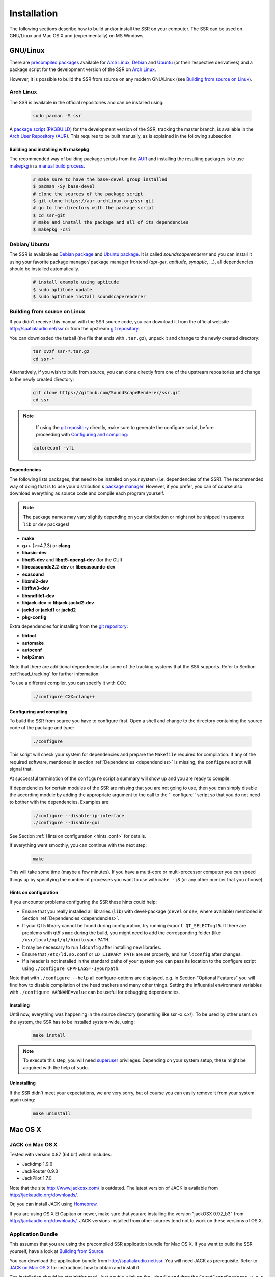 .. ****************************************************************************
 * Copyright © 2012-2014 Institut für Nachrichtentechnik, Universität Rostock *
 * Copyright © 2006-2014 Quality & Usability Lab,                             *
 *                       Telekom Innovation Laboratories, TU Berlin           *
 *                                                                            *
 * This file is part of the SoundScape Renderer (SSR).                        *
 *                                                                            *
 * The SSR is free software:  you can redistribute it and/or modify it  under *
 * the terms of the  GNU  General  Public  License  as published by the  Free *
 * Software Foundation, either version 3 of the License,  or (at your option) *
 * any later version.                                                         *
 *                                                                            *
 * The SSR is distributed in the hope that it will be useful, but WITHOUT ANY *
 * WARRANTY;  without even the implied warranty of MERCHANTABILITY or FITNESS *
 * FOR A PARTICULAR PURPOSE.                                                  *
 * See the GNU General Public License for more details.                       *
 *                                                                            *
 * You should  have received a copy  of the GNU General Public License  along *
 * with this program.  If not, see <http://www.gnu.org/licenses/>.            *
 *                                                                            *
 * The SSR is a tool  for  real-time  spatial audio reproduction  providing a *
 * variety of rendering algorithms.                                           *
 *                                                                            *
 * http://spatialaudio.net/ssr                           ssr@spatialaudio.net *
 ******************************************************************************

.. _installation:

Installation
============

The following sections describe how to build and/or install the SSR on your
computer. The SSR can be used on GNU/Linux and Mac OS X and (experimentally) on
MS Windows.

GNU/Linux
---------

There are `precompiled packages`_ available for `Arch Linux`_, Debian_ and
Ubuntu_ (or their respective derivatives) and a package script for the
development version of the SSR on `Arch Linux`_.

However, it is possible to build the SSR from source on any modern
GNU/Linux (see `Building from source on Linux`_).

.. _`precompiled packages`: https://repology.org/project/soundscaperenderer/versions
.. _`Arch Linux`: https://www.archlinux.org
.. _Debian: https://www.debian.org
.. _Ubuntu: https://www.ubuntu.com

.. _arch_linux_package:

Arch Linux
__________

The SSR is available in the official repositories and can be installed using:

  .. code:: shell

    sudo pacman -S ssr

A `package script`_ (`PKGBUILD`_) for the development version of the SSR,
tracking the master branch, is available in the `Arch User Repository`_
(`AUR`_). This requires to be built manually, as is explained in the following
subsection.

.. _`package script`: https://aur.archlinux.org/packages/ssr-git/
.. _`PKGBUILD`: https://wiki.archlinux.org/index.php/PKGBUILD
.. _`Arch User Repository`: https://wiki.archlinux.org/index.php/Arch_User_Repository

Building and installing with makepkg
~~~~~~~~~~~~~~~~~~~~~~~~~~~~~~~~~~~~

The recommended way of building package scripts from the `AUR`_ and installing
the resulting packages is to use `makepkg`_ in a `manual build process`_.

  .. code:: shell

    # make sure to have the base-devel group installed
    $ pacman -Sy base-devel
    # clone the sources of the package script
    $ git clone https://aur.archlinux.org/ssr-git
    # go to the directory with the package script
    $ cd ssr-git
    # make and install the package and all of its dependencies
    $ makepkg -csi

.. _AUR: https://aur.archlinux.org
.. _makepkg: https://wiki.archlinux.org/index.php/Makepkg
.. _`manual build process`: https://wiki.archlinux.org/index.php/Arch_User_Repository#Installing_packages

.. _debian_package:

Debian/ Ubuntu
______________

The SSR is available as `Debian package`_ and `Ubuntu package`_. It is called
*soundscaperenderer* and you can install it using your favorite package
manager/ package manager frontend (*apt-get*, *aptitude*, *synaptic*, ...), all
dependencies should be installed automatically.

  .. code:: shell

    # install example using aptitude
    $ sudo aptitude update
    $ sudo aptitude install soundscaperenderer

.. _`Debian package`: https://packages.debian.org/search?keywords=soundscaperenderer
.. _`Ubuntu package`: http://packages.ubuntu.com/search?keywords=soundscaperenderer

Building from source on Linux
_____________________________

If you didn't receive this manual with the SSR source code, you can download it
from the official website http://spatialaudio.net/ssr or from the upstream `git
repository`_.

You can downloaded the tarball (the file that ends with ``.tar.gz``), unpack it
and change to the newly created directory:

  .. code:: shell

    tar xvzf ssr-*.tar.gz
    cd ssr-*

Alternatively, if you wish to build from source, you can clone directly from
one of the upstream repositories and change to the newly created directory:

  .. code:: shell

    git clone https://github.com/SoundScapeRenderer/ssr.git
    cd ssr

.. note::

    If using the `git repository`_ directly, make sure to generate the
    configure script, before proceeding with `Configuring and compiling`_:

  .. code:: shell

    autoreconf -vfi

.. _git repository: https://github.com/SoundScapeRenderer/ssr/

.. _dependencies:

Dependencies
~~~~~~~~~~~~

The following lists packages, that need to be installed on your system (i.e.
dependencies of the SSR).
The recommended way of doing that is to use your distribution`s `package
manager`_.
However, if you prefer, you can of course also download everything as source
code and compile each program yourself.

.. note::

    The package names may vary slightly depending on your distribution or might
    not be shipped in separate ``lib`` or ``dev`` packages!

- **make**
- **g++** (>=4.7.3) or **clang**
- **libasio-dev**
- **libqt5-dev** and **libqt5-opengl-dev** (for the GUI)
- **libecasoundc2.2-dev** or **libecasoundc-dev**
- **ecasound**
- **libxml2-dev**
- **libfftw3-dev**
- **libsndfile1-dev**
- **libjack-dev** or **libjack-jackd2-dev**
- **jackd** or **jackd1** or **jackd2**
- **pkg-config**

Extra dependencies for installing from the `git repository`_:

- **libtool**
- **automake**
- **autoconf**
- **help2man**

Note that there are additional dependencies for some of the tracking systems
that the SSR supports. Refer to Section :ref:`head_tracking` for further
information.

To use a different compiler, you can specify it with ``CXX``:

  .. code:: shell

    ./configure CXX=clang++

.. _`package manager`: https://en.wikipedia.org/wiki/List_of_software_package_management_systems#Linux

.. _configuring:

Configuring and compiling
~~~~~~~~~~~~~~~~~~~~~~~~~

To build the SSR from source you have to configure first. Open a shell
and change to the directory containing the source code of the package
and type:

  .. code:: shell

    ./configure

This script will check your system for dependencies and prepare the
``Makefile`` required for compilation. If any of the required software,
mentioned in section :ref:`Dependencies <dependencies>` is missing, the
``configure`` script will signal that.

At successful termination of the ``configure`` script a summary will show
up and you are ready to compile.

If dependencies for certain modules of the SSR are missing that you are not
going to use, then you can simply disable the according module by adding the
appropriate argument to the call to the `` configure`` script so that you do
not need to bother with the dependencies.
Examples are:

  .. code:: shell

    ./configure --disable-ip-interface
    ./configure --disable-gui

See Section :ref:`Hints on configuration <hints_conf>` for details.


If everything went smoothly, you can continue with the next step:

  .. code:: shell

    make

This will take some time (maybe a few minutes). If you have a multi-core or
multi-processor computer you can speed things up by specifying the number of
processes you want to use with ``make -j8`` (or any other number that you
choose).

.. _hints_conf:

Hints on configuration
~~~~~~~~~~~~~~~~~~~~~~

If you encounter problems configuring the SSR these hints could help:

-  Ensure that you really installed all libraries (``lib``) with
   devel-package (``devel`` or ``dev``, where available) mentioned in
   Section :ref:`Dependencies <dependencies>`.

-  If your QT5 library cannot be found during configuration,
   try running ``export QT_SELECT=qt5``.
   If there are problems with qt5's ``moc`` during the build, you might need to add
   the corresponding folder (like ``/usr/local/opt/qt/bin``) to your ``PATH``.

-  It may be necessary to run ``ldconfig`` after installing new
   libraries.

-  Ensure that ``/etc/ld.so.conf`` or ``LD_LIBRARY_PATH`` are set
   properly, and run ``ldconfig`` after changes.

-  If a header is not installed in the standard paths of your system you
   can pass its location to the configure script using
   ``./configure CPPFLAGS=-Iyourpath``.

Note that with ``./configure --help`` all configure-options are
displayed, e.g. in Section "Optional Features" you will find how to
disable compilation of the head trackers and many other things. Setting
the influential environment variables with ``./configure VARNAME=value``
can be useful for debugging dependencies.

Installing
~~~~~~~~~~

Until now, everything was happening in the source directory (something like ssr
-x.x.x/). To be used by other users on the system, the SSR has to be installed
system-wide, using:

  .. code:: shell

    make install

.. note::

    To execute this step, you will need superuser_ privileges. Depending on
    your system setup, these might be acquired with the help of ``sudo``.


Uninstalling
~~~~~~~~~~~~

If the SSR didn't meet your expectations, we are very sorry, but of course you
can easily remove it from your system again using:

  .. code:: shell

    make uninstall

.. _superuser: https://en.wikipedia.org/wiki/Superuser

.. _mac_os_x:

Mac OS X
--------

.. _jack_mac_os_x:

JACK on Mac OS X
________________

Tested with version 0.87 (64 bit) which includes:

- Jackdmp 1.9.6
- JackRouter 0.9.3
- JackPilot 1.7.0

Note that the site http://www.jackosx.com/ is outdated. The latest version of JACK is
available from http://jackaudio.org/downloads/.

Or, you can install JACK using Homebrew_.

If you are using OS X El Capitan or newer, make sure that you are installing
the version "jackOSX 0.92_b3" from http://jackaudio.org/downloads/. JACK
versions installed from other sources tend not to work on these versions of OS
X.

Application Bundle
__________________

This assumes that you are using the precompiled SSR application bundle for Mac OS
X. If you want to build the SSR yourself, have a look at `Building from Source`_.

You can download the application bundle from http://spatialaudio.net/ssr. You will need
JACK as prerequisite. Refer to `JACK on Mac OS X`_ for instructions how to obtain and
install it.

The installation should be straightforward. Just double-click on the ``.dmg`` file and
drag the ``SoundScapeRenderer-x.x.x`` folder to your ``Applications`` folder. Done. When
double-clicking the SSR application bundle, it will indicate to you that you should
download and install JACK (that's what this JACK.webloc thingy wants). If JACK is
installed on your computer, then simply ignore this step and drag the SSR folder to your
``Applications`` folder.

The application bundle can be placed anywhere, but spaces in path names might
cause trouble, so it's better to avoid them. Another thing is that Mac OS X
sort of adds applications placed in the ``/Applications`` folder to the
environment, so lets assume you put the SSR there (This also works for
``$HOME/Applications``).

Under new versions of Mac OS (Sierra and up) the SoundScapeRenderer executable might be stuck in quarantine resulting in files not being loaded properly. The corresponding error message might look like this::

/private/var/folders/_t/67rf88lx507btn91x6g_vfk40000gp/T/AppTranslocation/42F7F94E-AED9-4F39-8647-41D898CCE032/d/SoundScapeRenderer.app/Contents/MacOS/ssr: line 48: 36804 Abort trap: 6           $SSR_EXECUTABLE "${OPTIONS[@]}"

You can allow the SoundScapeRender to run from its original location by running::

  xattr -d com.apple.quarantine SoundScapeRenderer.app

The following warning can occur on High Sierra when using the file dialog::

  objc[50474]: Class FIFinderSyncExtensionHost is implemented in both /System/Library/PrivateFrameworks/FinderKit.framework/Versions/A/FinderKit (0x7fffa1883c90) and /System/Library/PrivateFrameworks/FileProvider.framework/OverrideBundles/FinderSyncCollaborationFileProviderOverride.bundle/Contents/MacOS/FinderSyncCollaborationFileProviderOverride (0x11f84ccd8). One of the two will be used. Which one is undefined.

It is a bug outside of SSR.

Building from Source
____________________

The following is an overview on how to set up the build environment for SSR on Mac OS X.

What to install first?
~~~~~~~~~~~~~~~~~~~~~~

You can make your life much easier with a decent package manager, name Homebrew (https://brew.sh/) or MacPorts (https://www.macports.org/). Both greatly simplify the process of installing and managing dependencies.

.. _Homebrew:

Homebrew (recommended)
**********************

After installing homebrew, you can simply run the following line to update homebrew's
internal repository, upgrade itself and install all necessary dependencies::

  brew update && brew upgrade && brew install autoconf fftw libsndfile jack ecasound qt asio --c++11

If Qt is not found by the build system, i.e., if the build system proposes to compile without GUI, then run the following commands (using the according paths on your system) or add them to your ``~/.bash_profile`` file::

  export PATH=/usr/local/opt/qt/bin:$PATH
  export PKG_CONFIG_PATH=/usr/local/opt/qt/lib/pkgconfig

To build the manual and documentation, you can also install help2man and doxygen::

  brew install help2man doxygen
  export LC_CTYPE=en_US.UTF-8

On El Capitan and newer OS X versions, it has happened that only the help2man version installed through MacPorts worked properly.

MacPorts (not recommended)
**************************

Tested with version 1.9.2

Download here: https://www.macports.org/

Then open a terminal and do an initial ports tree update ::

  sudo port selfupdate

If that is not working it's most likely because the router won't let you use
rsync. So we switch to http::

  sudo nano /opt/local/etc/macports/sources.conf

Comment out the rsync entry ::

  #rsync://rsync.macports.org/release/ports/ [default]

And add a line ::

  http://www.macports.org/files/ports.tar.gz [default]

Now save the file and try the selfupdate again.

MacPorts ports
**************

These ports have to be installed (dependencies are installed automatically)

- gcc49 (or some other version of GCC, but at least gcc47)
- pkgconfig
- libsndfile
- libsamplerate
- fftw-3-single
- qt5-mac
- libxml2

If you want, you can also use clang instead of GCC to compile the SSR.

If you want to install the newest SSR development version directly from the Git repository, you'll need those as well:

- autoconf
- automake
- help2man

Ports are installed using ::

  sudo port install <portname>

Because ports are compiled locally, it may take a long time to install all
ports. Issuing one command to install all ports might be more convenient::

  sudo sh -c "port install gcc49 && port install pkgconfig && port install libsndfile && port install libsamplerate && port install fftw-3-single && port install qt5-mac && port install libxml2"

Lastly, you need to install the asio library if you want to compile with the network
interface. You can download it from: http://think-async.com

.. _ecasound:

Ecasound
********

Tested with version 2.7.2

If you don't want to get Ecasound from Homebrew_, then download the source code from
http://www.eca.cx/ecasound/. (If you choose to use Homebrew and you're experiencing
problems, then you might want to take a look at :ref:`ecasound_cannot_open_a_jack_port`).

It didn't work with 2.9.0 for us, older versions can be found there:
https://ecasound.seul.org/download/.

In Terminal go into the unpacked ecasound folder and do::

  ./configure CPPFLAGS=-I/opt/local/include LIBS=-L/opt/local/lib

If JACK cannot be found, you can also try this::

  ./configure CPPFLAGS="-I/opt/local/include -I/usr/local/include" LIBS=-L/opt/local/lib

When the configure script is finished, check if libsndfile, libsamplerate and
JACK are enabled. It should look something like that::

  ...
  -----------------------------------------------------------------
  Following features were selected:
  ...
  Libsndfile:             yes
  ...
  JACK support:           yes
  Libsamplerate support   yes
  ...
  -----------------------------------------------------------------
  ...

If not, check that JACK and all MacPort packages mentioned above are installed.
If everything looks OK, continue with::

  make
  make install

For the last step you need write access to ``/usr/local``.
If it doesn't work, use this instead::

  sudo make install

Ecasound -- git version
***********************

Note: if you successfully installed Ecasound 2.7.2, you *don't* need this!

If you want to use the newest Ecasound version from their git repository
(https://ecasound.seul.org/ecasound.git) with OS X 10.9 (Mavericks),
you can try this::

  ./configure CXX="clang++ -stdlib=libc++" CPPFLAGS=-D_DARWIN_C_SOURCE

Note, however, that you will have to use the same -stdlib options when
configuring the SSR.

Standard build
**************

Get the SSR Source tarball and unpack it where ever you wish, then open a
Terminal window and ``cd`` into the newly created folder.

First of all, you have to issue this command in order for ``pkg-config`` to
find the installed JACK version::

  export PKG_CONFIG_PATH=/usr/local/lib/pkgconfig

You now have two options:

\1) If you want to build a clickable application bundle and wrap it into a
``.dmg image``, you can build the SSR in *Mac OS X* style::

  ./configure --enable-app-bundle
  make
  make dmg

You can also name the ``.dmg``::

  ./configure
  --enable-app-bundle="MyVeryOwnSoundScapeRenderer.dmg"
  make
  make dmg

The resulting ``.dmg`` is output to the SSR source folder. The application
bundle inside contains all non-system dynamic libraries needed by the SSR,
except the JACK libs. So it should run on every Mac OS X 10.6.x with JACK
installed.

\2) If you want to build and install in *Linux* style::

  ./configure
  make
  make install

For the last step you need write access in ``/usr/local``. If it doesn't work,
use this instead::

  sudo make install

The binaries do not get wrapped in an application bundle but they will be
installed in ``/usr/local/bin`` and some files will be installed in ``/usr/
local/share/ssr``. If you want to remove all these file again, just do::

  make uninstall

or (if you used ``sudo`` before)::

  sudo make uninstall

You can start the SSR and pass arguments to the SSR the same way you would do
it on Linux.

.. _mac_intersense_support:

Build with InterSense tracker support
*************************************

Tested with IntertiaCube3, software version 4.17

Get the SDK from http://www.intersense.com/. It should contain a dynamic
library called ``libisense.dylib`` and two header files called ``isense.h``
and ``types.h``, respectively.

Put ``libisense.dylib`` into ``/usr/local/lib`` and the header files into ``/
usr/local/include/intersense``.

Then build like described above, but add ``CPPFLAGS=-I/usr/local/include/
intersense`` to the configure parameters::

  export PKG_CONFIG_PATH=/usr/local/lib/pkgconfig
  ./configure CPPFLAGS=-I/usr/local/include/intersense

For some strange reason the full path of ``libisense.dylib`` is not written to
the header of the binary. So if you configure with ``--enable-app-bundle`` and
then do ``make dmg`` to build an application bundle, a tool called
``dylibbundler`` will ask you to enter its path (``/usr/local/lib``) several
times.

MS Windows
----------

The MS Windows version of SSR is experimental at this stage. Find the
pre-release of the executables at https://github.com/chris-hld/ssr/releases.
Note that this SSR version only works with live inputs currently (it cannot
play audio files). It has no limitation otherwise.


